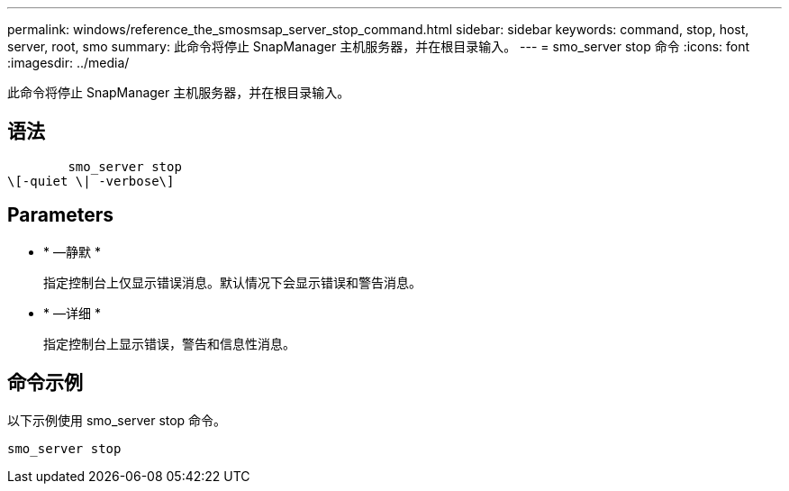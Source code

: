 ---
permalink: windows/reference_the_smosmsap_server_stop_command.html 
sidebar: sidebar 
keywords: command, stop, host, server, root, smo 
summary: 此命令将停止 SnapManager 主机服务器，并在根目录输入。 
---
= smo_server stop 命令
:icons: font
:imagesdir: ../media/


[role="lead"]
此命令将停止 SnapManager 主机服务器，并在根目录输入。



== 语法

[listing]
----

        smo_server stop
\[-quiet \| -verbose\]
----


== Parameters

* * —静默 *
+
指定控制台上仅显示错误消息。默认情况下会显示错误和警告消息。

* * —详细 *
+
指定控制台上显示错误，警告和信息性消息。





== 命令示例

以下示例使用 smo_server stop 命令。

[listing]
----
smo_server stop
----